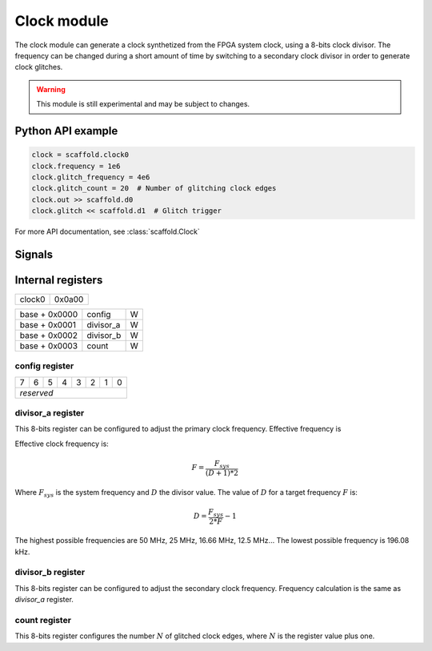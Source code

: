 Clock module
============

The clock module can generate a clock synthetized from the FPGA system clock,
using a 8-bits clock divisor. The frequency can be changed during a short
amount of time by switching to a secondary clock divisor in order to generate
clock glitches.

.. warning::

    This module is still experimental and may be subject to changes.


Python API example
------------------

.. code-block:: python

    clock = scaffold.clock0
    clock.frequency = 1e6
    clock.glitch_frequency = 4e6
    clock.glitch_count = 20  # Number of glitching clock edges
    clock.out >> scaffold.d0
    clock.glitch << scaffold.d1  # Glitch trigger

For more API documentation, see :class:`scaffold.Clock`


Signals
-------

.. modbox::
    :inputs: glitch
    :outputs: out


Internal registers
------------------

+--------+--------+
| clock0 | 0x0a00 |
+--------+--------+

+---------------+-----------+-----+
| base + 0x0000 | config    | W   |
+---------------+-----------+-----+
| base + 0x0001 | divisor_a | W   |
+---------------+-----------+-----+
| base + 0x0002 | divisor_b | W   |
+---------------+-----------+-----+
| base + 0x0003 | count     | W   |
+---------------+-----------+-----+

config register
^^^^^^^^^^^^^^^

+---+---+---+---+---+---+---+---+
| 7 | 6 | 5 | 4 | 3 | 2 | 1 | 0 |
+---+---+---+---+---+---+---+---+
| *reserved*                    |
+-------------------------------+

divisor_a register
^^^^^^^^^^^^^^^^^^

This 8-bits register can be configured to adjust the primary clock frequency.
Effective frequency is

Effective clock frequency is:

.. math::
    F = \frac{F_{sys}}{(D+1)*2}

Where :math:`F_{sys}` is the system frequency and :math:`D` the divisor value.
The value of :math:`D` for a target frequency :math:`F` is:

.. math::
    D = \frac{ F_{sys} }{ 2*F } - 1

The highest possible frequencies are 50 MHz, 25 MHz, 16.66 MHz, 12.5 MHz... The
lowest possible frequency is 196.08 kHz.

divisor_b register
^^^^^^^^^^^^^^^^^^

This 8-bits register can be configured to adjust the secondary clock frequency.
Frequency calculation is the same as `divisor_a` register.

count register
^^^^^^^^^^^^^^

This 8-bits register configures the number :math:`N` of glitched clock edges,
where :math:`N` is the register value plus one.
